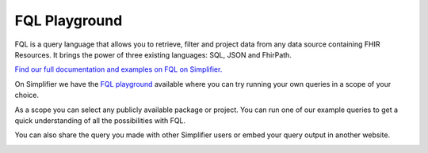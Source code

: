 FQL Playground
==============

FQL is a query language that allows you to retrieve, filter and project data from any data source containing FHIR Resources. It brings the power of three existing languages: SQL, JSON and FhirPath.

`Find our full documentation and examples on FQL on Simplifier. <https://simplifier.net/docs/fql>`_

On Simplifier we have the `FQL playground <https://simplifier.net/fql>`_ available where you can try running your own queries in a scope of your choice. 

.. image:: ../images/FQLPlayground.png

As a scope you can select any publicly available package or project. You can run one of our example queries to get a quick understanding of all the possibilities with FQL. 

.. image:: ../images/FQLExamples.png

You can also share the query you made with other Simplifier users or embed your query output in another website. 

.. image:: ../images/FQLShare.png

